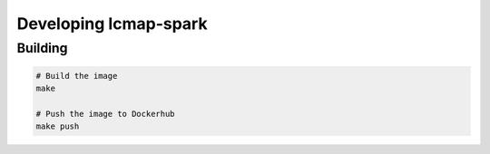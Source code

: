 Developing lcmap-spark
======================

Building
--------

.. code-block:: bash
                
    # Build the image
    make

    # Push the image to Dockerhub
    make push

